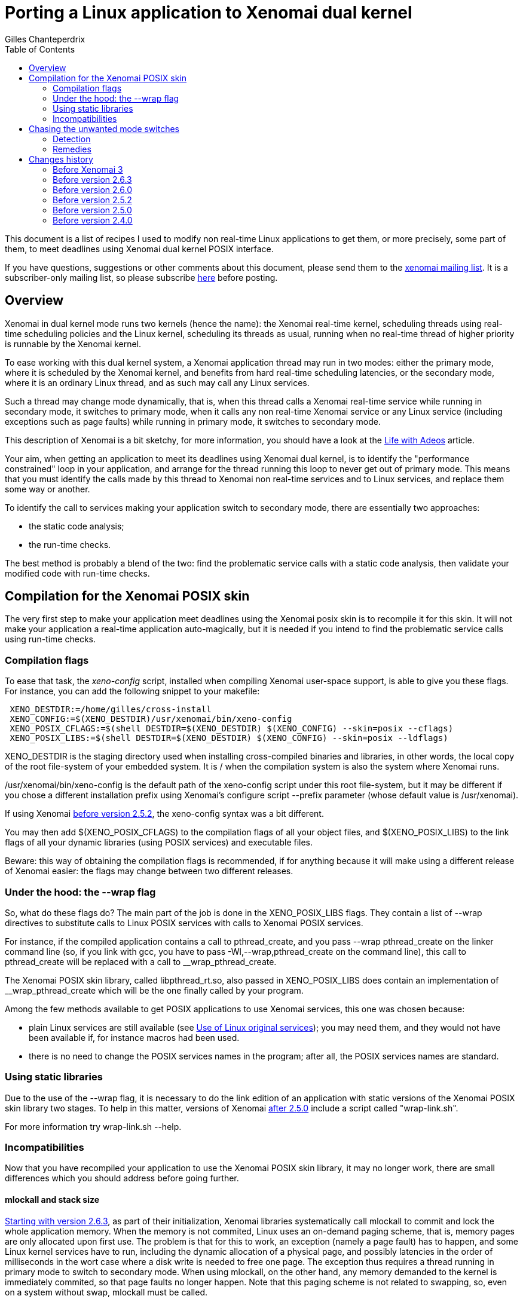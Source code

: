 :author:	Gilles Chanteperdrix
:categories:	Application
:tags:		posix
:toc:

Porting a Linux application to Xenomai dual kernel
==================================================

This document is a list of recipes I used to modify non real-time
Linux applications to get them, or more precisely, some part of them, to
meet deadlines using Xenomai dual kernel POSIX interface.

If you have questions, suggestions or other comments about this document,
please send them to the mailto:xenomai@xenomai.org[xenomai mailing
list]. It is a subscriber-only mailing list, so please subscribe
https://xenomai.org/mailman/listinfo/xenomai/[here] before posting.

[[overview]]
Overview
--------

Xenomai in dual kernel mode runs two kernels (hence the name): the Xenomai
real-time kernel, scheduling threads using real-time scheduling policies
and the Linux kernel, scheduling its threads as usual, running when no
real-time thread of higher priority is runnable by the Xenomai kernel.

To ease working with this dual kernel system, a Xenomai application
thread may run in two modes: either the primary mode, where it is
scheduled by the Xenomai kernel, and benefits from hard real-time
scheduling latencies, or the secondary mode, where it is an ordinary
Linux thread, and as such may call any Linux services.

Such a thread may change mode dynamically, that is, when this thread
calls a Xenomai real-time service while running in secondary mode, it
switches to primary mode, when it calls any non real-time Xenomai
service or any Linux service (including exceptions such as page faults)
while running in primary mode, it switches to secondary mode.

This description of Xenomai is a bit sketchy, for more information, you
should have a look at the link:/Life_With_Adeos[Life with Adeos] article.

Your aim, when getting an application to meet its deadlines using
Xenomai dual kernel, is to identify the "performance constrained" loop
in your application, and arrange for the thread running this loop to
never get out of primary mode. This means that you must identify the
calls made by this thread to Xenomai non real-time services and to
Linux services, and replace them some way or another.

To identify the call to services making your application switch to
secondary mode, there are essentially two approaches:

* the static code analysis;
* the run-time checks.

The best method is probably a blend of the two: find the problematic
service calls with a static code analysis, then validate your modified
code with run-time checks.

[[compilation-for-the-xenomai-posix-skin]]
Compilation for the Xenomai POSIX skin
--------------------------------------

The very first step to make your application meet deadlines using the
Xenomai posix skin is to recompile it for this skin. It will not make
your application a real-time application auto-magically, but it is
needed if you intend to find the problematic service calls using
run-time checks.

[[compilation-flags]]
Compilation flags
~~~~~~~~~~~~~~~~~

To ease that task, the 'xeno-config' script, installed when compiling
Xenomai user-space support, is able to give you these flags. For
instance, you can add the following snippet to your makefile:

-------------------------------------------------------------------------------
 XENO_DESTDIR:=/home/gilles/cross-install
 XENO_CONFIG:=$(XENO_DESTDIR)/usr/xenomai/bin/xeno-config
 XENO_POSIX_CFLAGS:=$(shell DESTDIR=$(XENO_DESTDIR) $(XENO_CONFIG) --skin=posix --cflags)
 XENO_POSIX_LIBS:=$(shell DESTDIR=$(XENO_DESTDIR) $(XENO_CONFIG) --skin=posix --ldflags)
-------------------------------------------------------------------------------

XENO_DESTDIR is the staging directory used when installing
cross-compiled binaries and libraries, in other words, the local copy of
the root file-system of your embedded system. It is / when the
compilation system is also the system where Xenomai runs.

/usr/xenomai/bin/xeno-config is the default path of the xeno-config
script under this root file-system, but it may be different if you chose
a different installation prefix using Xenomai's configure script
--prefix parameter (whose default value is /usr/xenomai).

If using Xenomai link:#before_2.5.2[before version 2.5.2], the
xeno-config syntax was a bit different.

You may then add $(XENO_POSIX_CFLAGS) to the compilation flags of all
your object files, and $(XENO_POSIX_LIBS) to the link flags of all your
dynamic libraries (using POSIX services) and executable files.

Beware: this way of obtaining the compilation flags is recommended, if
for anything because it will make using a different release of Xenomai
easier: the flags may change between two different releases.

[[under-the-hood-the---wrap-flag]]
Under the hood: the --wrap flag
~~~~~~~~~~~~~~~~~~~~~~~~~~~~~~~

So, what do these flags do? The main part of the job is done in the
XENO_POSIX_LIBS flags. They contain a list of --wrap directives to
substitute calls to Linux POSIX services with calls to Xenomai POSIX
services.

For instance, if the compiled application contains a call to
pthread_create, and you pass --wrap pthread_create on the linker command
line (so, if you link with gcc, you have to pass
-Wl,--wrap,pthread_create on the command line), this call to
pthread_create will be replaced with a call to __wrap_pthread_create.

The Xenomai POSIX skin library, called libpthread_rt.so, also passed in
XENO_POSIX_LIBS does contain an implementation of __wrap_pthread_create
which will be the one finally called by your program.

Among the few methods available to get POSIX applications to use Xenomai
services, this one was chosen because:

* plain Linux services are still available (see
link:#use_Of_Linux_Original_Services[Use of Linux original services]);
you may need them, and they would not have been available if, for
instance macros had been used.

* there is no need to change the POSIX services names in the program;
after all, the POSIX services names are standard.

[[using-static-libraries]]
Using static libraries
~~~~~~~~~~~~~~~~~~~~~~

Due to the use of the --wrap flag, it is necessary to do the link
edition of an application with static versions of the Xenomai POSIX skin
library two stages. To help in this matter, versions of Xenomai
link:#before_2.5.0[after 2.5.0] include a script called "wrap-link.sh".

For more information try wrap-link.sh --help.

[[incompatibilities]]
Incompatibilities
~~~~~~~~~~~~~~~~~

Now that you have recompiled your application to use the Xenomai POSIX
skin library, it may no longer work, there are small differences which
you should address before going further.

[[mlockall]]
mlockall and stack size
^^^^^^^^^^^^^^^^^^^^^^^

link:#before_2.6.3[Starting with version 2.6.3], as part of their
initialization, Xenomai libraries systematically call mlockall to
commit and lock the whole application memory. When the memory is not
commited, Linux uses an on-demand paging scheme, that is, memory pages
are only allocated upon first use. The problem is that for this to
work, an exception (namely a page fault) has to happen, and some Linux
kernel services have to run, including the dynamic allocation of a
physical page, and possibly latencies in the order of milliseconds in
the wort case where a disk write is needed to free one page. The
exception thus requires a thread running in primary mode to switch to
secondary mode.  When using mlockall, on the other hand, any memory
demanded to the kernel is immediately commited, so that page faults no
longer happen.  Note that this paging scheme is not related to
swapping, so, even on a system without swap, mlockall must be called.

On some architectures, calling mlockall may not be enough to eliminate
all the page faults, but apart from such cases, the Adeos I-pipe avoids
page faults when possible.

Unfortunately, using mlockall has some effects, and you must pay
attention to a detail otherwise considered unimportant in a Linux
application: the threads stack size. As a matter of fact, if the Linux
threading library asks for 2MiB (the default on most platforms) to the
system for thread stacks, the 2MiB are immediately allocated. With
numerous threads and a memory-constrained embedded system, this quickly
becomes a problem.

In order to avoid this problem, Xenomai changes the threads
default stack size to a smaller size. This means that for threads
which require a larger size, the pthread_attr_setstacksize() service
should be called before pthread_create(). Please note, that some
apparently innocuous libc services such as printf use the stack, so
setting the stack size to some really low value like 4KiB will cause
segmentation faults due to stack overflows in these service.

The main thread is treated separately: since it is not created by
pthread_create(), pthread_attr_setstacksize() does not allow changing
its stack size, the shell ulimit builtin should be used instead. Even
when using mlockall, the main thread stack may grow on-demand,
requiring page faults, so, an application which requires a large stack
for the main thread should fault the main thread stack before any
section where it does not want to leave the primary mode.

[[real-time-priorities]]
Real-time priorities
^^^^^^^^^^^^^^^^^^^^

To get your application threads to be really considered as real-time
threads by Xenomai scheduler, you will have to get them to use the
real-time scheduling policy (called SCHED_FIFO). To do that, you either
have to use the pthread_attr_setinheritsched,
pthread_attr_setschedpolicy, pthread_attr_setschedparam services before
the call to pthread_create, or to use the pthread_setschedparam to
change an existing thread scheduling parameters.

Note, however, what the SCHED_FIFO scheduling policy means: it means
that the scheduler will run a thread with this scheduling policy as long
as it is runnable, and no other thread of higher priority is runnable.
Concretely, if a thread using the SCHED_FIFO policy runs an infinite
loop, nothing else runs, your system is locked up. Such things happen.
For instance, such innocent piece of code as:

-------------------------------------------------------------------------------
 pthread_mutex_lock(&mutex);
 /* (...) */
 while (!cond)
      pthread_cond_wait(&cond, &mutex);
 /* (...) */
 pthread_mutex_unlock(&mutex);
-------------------------------------------------------------------------------

may cause such an infinite loop if cond or mutex are not initialized, or
after one of them has been destroyed.

[[static-mutex-and-condition-variables-initializations]]
Static mutex and condition variables initializations
^^^^^^^^^^^^^^^^^^^^^^^^^^^^^^^^^^^^^^^^^^^^^^^^^^^^

The POSIX standard defines PTHREAD_COND_INITIALIZER and
PTHREAD_MUTEX_INITIALIZER for static mutexes and condition variables
initialization.

Unfortunately, the Xenomai POSIX skin requires a system call to
initialize these objects. So, we were left we two choices when
implementing these objects:

* either initialize the object upon first call to another service,
* or require the users to call initialization services.

We chose the second solution: having pthread_mutex_lock call the
initialization routine would destroy the determinism expected from such
a service, on the other hand having users call pthread_mutex_init by
themselves force them to do it at a non critical time.

So, to get an application to use Xenomai POSIX skin mutexes and
condition variables, you have to look for all the static initializer and
replace them with calls to pthread_mutex_init/pthread_cond_init made at
non critical times.

[[use-of-linux-original-services]]
Use of Linux original services
^^^^^^^^^^^^^^^^^^^^^^^^^^^^^^

It may happen that you would like to use Linux services instead of
Xenomai POSIX skin overloaded services. In this case, the --wrap
mechanism described in section
link:#under_The_Hood_The___Wrap_Flag[Under the hood: the --wrap flag].
offers a solution: prefix the name of the service you would like to use
with the `__real_` prefix, such as, for instance `__real_pthread_create`.

If you do that, and would still want to be able to compile your
application without Xenomai (it may be a good idea, as it allows, for
instance, to run your application with valgrind, which you can not do
with an application compiled for Xenomai), Xenomai compilation flags
define a preprocessor macro (`__XENO__`) which allows you to know whether
or not you are compiling the application for Xenomai. You can use it for
instance in the following way:

-------------------------------------------------------------------------------
 /* Open a plain Linux UDP socket. */
 #ifndef __XENO__
       fd = socket(PF_INET, SOCK_DGRAM, 0);
 #else /* __XENO__ */
       fd = __real_socket(PF_INET, SOCK_DGRAM, 0);
 #endif /* __XENO__ */
-------------------------------------------------------------------------------

[[mixing-fork-with-xenomai-posix-skin-services]]
Mixing fork with Xenomai POSIX skin services
^^^^^^^^^^^^^^^^^^^^^^^^^^^^^^^^^^^^^^^^^^^^

Most Xenomai services are handled on a per-process basis, which means
that by default, you can not use in a process, an object (mutex or
condition variable, for instance), defined in another process.
Unfortunately, this means that when using fork, contrarily to what
happens for a plain Linux process, the child can not use objects which
have been initialized by its parent process.

There are two ways out of this issue. Either, what you really want to do
is simply to make your process a daemon, you do not really want to share
objects between; in this case, you should arrange for the initialization
services to be called after the fork, and everything should work
normally. Please note that this may not be as easy as it seems, for
instance, when using C++ static objects with a non trivial constructor,
the constructor gets invoked before even entering the main function. To
solve this particular issue, a possible approach is to modify the object
constructor to put the uninitialized objects in a list and exit
immediately, and walk the list after the fork to trigger the constructor
again and run the POSIX skin objects initialization services.

If, on the other hand what you want to do is to really share the POSIX
skin objects between several processes, in which case, you should use
the pthread_mutexattr_setpshared, pthread_condattr_setpshared or pass 1
as second argument of the sem_init services.

[[chasing-the-unwanted-mode-switches]]
Chasing the unwanted mode switches
----------------------------------

If you followed the indications in the previous sections, you should
now have an application which compiles and runs on a Xenomai-enabled
system. It may still not be a real-time application, because the
time-critical loop, or real-time loop may still be synchronized with
some Linux activities, and as such, may not be able to meet short
deadlines. There are various causes why this may happen.

The first of them is the reproducible unwanted mode switch to secondary
mode. It may be due to the use of a Linux system call, or exceptions of
any kind (unaligned accesses on processor where this is not supported,
or FPU exceptions cause by floating point computations errors come to my
mind). As we will see later, this one is easy to detect.

The second is the seldom unwanted mode switch to secondary mode. As a
matter of fact, there are function calls such as malloc for instance,
which do their job most of the time without issuing a system call, but
which issue a system call from time to time. Due to their unfrequent
nature, these ones are harder to catch, but it is still possible.

Finally comes a special kind of priority inversion. It is not an
unwanted mode switch per se, but has the same effect. It happens if a
thread shares data with the real-time loop thread and protects these
data with a mutex, and experiences a rescheduling, or a mode switch
while holding this mutex. If our critical thread, the one running the
real-time loop, now wants to lock the mutex, it will have to wait for
the non critical thread to synchronize with Linux, and end the critical
section. For instance:

[cols=",,",]
|=======================================================================
|Thread 1 |Thread 2 |Timeline

|`pthread_mutex_lock(&mutex);` |(...) |Thread 1 switches to primary mode
by acquiring mutex.

|(...) |`pthread_mutex_lock(&mutex);` |Thread 2 is suspended, it is now
waiting for mutex.

|`write(fd, buffer, sizeof(buffer));` |(...) |Thread 1 switches to
secondary mode and may then be preempted or simply interrupted by the
Linux kernel. If this happens, it will cause Thread 2 to experience such
a latency since it is waiting for mutex, as if it had switched to
secondary mode.
|=======================================================================

The kernel option CONFIG_XENO_OPT_DEBUG_SYNCH_RELAX allows detecting
such condition, and should be enabled. You can probably even keep it
in a production system as it does not incur a high overhead (the
condition is checked when a mutex is contended, so should have no
impact on the "fast path"). Note that it was not available
link:#before_2.5.0[before version 2.5.0].

[[detection]]
Detection
~~~~~~~~~

[[using-the-pthread_warnsw-bit]]
Using the PTHREAD_WARNSW bit
^^^^^^^^^^^^^^^^^^^^^^^^^^^^

This Xenomai feature enables run-time checks on a per-thread basis.

To enable these checks for the current thread use:
-------------------------------------------------------------------------------
 pthread_set_mode_np(0, PTHREAD_WARNSW);
-------------------------------------------------------------------------------

As this call is specific to Xenomai (as indicated by the _np suffix),
you may want to surround it with a `#ifdef __XENO__`.

This will detect run-time errors and cause a SIGXCPU signal to be sent
to the thread, you will find more details on this method in
the link:/finding-spurious-relaxes[Finding spurious relaxes] document.

[[using---wrap]]
Using --wrap
^^^^^^^^^^^^

For the second kind of unwanted mode switches (the unfrequent ones), for
which the run-time checks may not be enough, there is a way to get them
detected anyway.

Define for instance the following function:

-------------------------------------------------------------------------------
 void *__wrap_malloc(size_t size)
 {
    getpid();
    return __real_malloc(size);
 }
-------------------------------------------------------------------------------

And link the final executable passing -Wl,--wrap,malloc on gcc command
line. This way, when malloc happens to be called by a thread running in
primary mode, the call to getpid() will cause a systematic switch to
secondary mode.

Actually, malloc is a bad example, because Xenomai,
link:#before_2.6.0[starting with version 2.6.0] already handles the
case of malloc, but the same trick may be used with other services.

[[remedies]]
Remedies
~~~~~~~~

This section gives a list of the usual causes of secondary mode switches
and proposes various remedies.

[[access-to-drivers]]
Access to drivers
^^^^^^^^^^^^^^^^^

In this case the secondary mode switches are due to calls to open, read,
write, ioctl, socket, connect, sendto, recvfrom, etc...

The cure is to rewrite drivers using a Xenomai based driver framework.
The common drivers skin is RTDM, a set of Xenomai services which offer
the equivalent of Linux services for writing drivers like character
devices and socket protocols.

On top of RTDM, other APIs exist such as Real-time socket CAN, an API
for writing drivers for the CAN protocol, Comedi/RTDM, an API for
acquisition cards, RTnet, an implementation of an UDP/IP layer for
real-time ethernet drivers, USB4RT, an API for USB drivers, and probably
other such APIs.

Porting a Linux driver to RTDM is usually not as hard as it seems: the
RTDM services resemble their Linux equivalents, so any people with Linux
driver knowledge should be able to port drivers to RTDM. For more
information on the RTDM framework, see:
https://xenomai.org/documentation/branches/v2.3.x/pdf/RTDM-and-Applications.pdf[RTDM and Applications]

From an application point of view, using the Xenomai POSIX skin wrapped
services allows for manipulation of file descriptors provided by the
RTDM skin as if they were ordinary file descriptors

[[logging-writing-to-files]]
Logging / writing to files
^^^^^^^^^^^^^^^^^^^^^^^^^^

This should not come as a surprise, but calls to printf, fprintf, and
more generally all the stdio functions may result in the call the write
system call, which means a switch to secondary mode.

link:#before_2.6.0[Since version 2.6.0], such calls are wrapped by Xenomai
libraries and do not cause their caller to switch to secondary
mode.

[[reading-from-file]]
Reading from file
^^^^^^^^^^^^^^^^^

Of course, reading from files also causes switches to secondary mode.
However, a simple solution is available: the mmap service. Thanks to the
use of mlockall, mmaping a file is equivalent to loading it entirely in
memory. The call to mmap itself causes a switch to secondary mode, but
in most cases, it is possible to call this service in a non critical
part of the code. Note however, that doing this may consume a lot of
memory if the file is large.

[[timing-services]]
Timing services
^^^^^^^^^^^^^^^

Xenomai dual kernel POSIX interface supports the two POSIX clocks:

* CLOCK_MONOTONIC, based on whatever high resolution counter the
architecture proposes (the tsc on the x86 platform for instance)
converted to nanoseconds using a fixed frequency, thus can be read
without even a system call. Since the counter is typically started
during the boot process, CLOCK_MONOTONIC value is usually roughly the
machine uptime.

* CLOCK_REALTIME returns the wallclock time, and to this end adds a
variable offset to CLOCK_MONOTONIC value. That offset can be changed
using the clock_settime() service. Starting with
link:#before_3.0[Xenomai 3], this clock can also be read without a
system call.

Unfortunately, the values of these clocks are not aligned with Linux
corresponding clocks, and even drift, especially when Linux clock is
corrected using NTP. So, in order for a Xenomai application to have a
coherent view of time, starting with link:#before_3.0[Xenomai 3], the
gettimeofday() and time() services are also wrapped by Xenomai
libraries.

Occasionally, an application using Xenomai may want to access Linux
idea of the wallclock time, particularily if it is corrected with NTP,
for instance if it must generate precise absolute timestamps. Starting
with link:#before_2.6.0[version 2.6.0], it is possible to do so
without leaving primary mode, and without even a system call on most
architectures, by using Xenomai clock_gettime service
with the CLOCK_HOST_REALTIME clock identifier. This identifier can
only be used with the clock_gettime() service.

The CLOCK_REALTIME and CLOCK_MONOTONIC clocks can be used with other
services, in particular timer services such as timer_create() or
timerfd_create(). Note however that triggering asynchronous signal
handlers in primary mode is not supported. Starting with
link:#before_3.0[Xenomai 3] a thread can wait in primary mode for the
signals triggered by the timer services with sigwait() and friends.

[[dynamic-allocations]]
Dynamic allocations
^^^^^^^^^^^^^^^^^^^

As should now be obvious, dynamic allocation services, i.e. malloc,
calloc, posix_memalign, etc... cause switches to secondary mode, so they
should be avoided.

The usual way to handle allocations in a real-time application is to
allocate memory at startup, and have finite limits on the memory usable
by the application. This is acceptable in the case of real-time
applications, because they should be simple enough, and their usage
known in advance, to be able to assess their maximum memory usage.

Other methods include using stack for allocation.

One technique we found useful in a C++ program using the STL was to
implement an allocator for the STL containers implementing the standard
allocator interface.

[[io-multiplexing-with-select]]
I/O multiplexing with select
^^^^^^^^^^^^^^^^^^^^^^^^^^^^

The select service allows to wait for events on several file
descriptors. link:#before_2.5.0[Starting with Xenomai 2.5.0], the
Xenomai POSIX skin supports the select service, however, it only works
for RTDM file descriptors and POSIX message queue descriptors. You can
not mix these kinds of file descriptors with plain Linux file
descriptors. So, if your application runs a thread handling events on
various file descriptors, and after porting this application to
Xenomai, you would like to run select on Linux file descriptors as
well as Xenomai file descriptors, you will have to replace this thread
with two threads: one for Linux file descriptors, one for Xenomai file
descriptors.

Unfortunately, you are not finished when you have done that. That is
because an application using select has some kind of built-in protection
again multiple accesses to data: everything done by the thread calling
select is sequenced, so there is no multiple access. By splitting the
thread in two threads, you break that protection.

One way to avoid this issue may be to get the threads to communicate.
For instance, when one thread suppresses data, and does not want a
second thread to use the data which has been freed, the first thread may
notify the second.

link:#before_3.0[Starting with Xenomai 3], an XDDP socket can be used
as a two way communication channel between real-time and non real-time
select loops, the select() service can be used on both ends. You can
find examples using XDDP sockets in the +demo/posix/cobalt+ directory
of the Xenomai source tree.

Changes history
---------------

[[before-3.0]]
Before Xenomai 3
~~~~~~~~~~~~~~~~

* Whereas CLOCK_MONOTONIC could be read without a system call,
CLOCK_REALTIME required a system call.

* Only the clock_gettime() service was replaced by Xenomai; if an
application wanted a coherent view of time when using several
services, it had to wrap the services it wanted to use. For instance:

-------------------------------------------------------------------------------
 int __wrap_clock_gettime(clockid_t id, struct timespec *ts);

 int __wrap_gettimeofday(struct timeval *tv, struct timezone *tz)
 {
	struct timespec ts;
	int ret = __wrap_clock_gettime(CLOCK_REALTIME, &ts);
	if (ret == 0) {
		tv->tv_sec = ts.tv_sec;
		tv->tv_usec = ts.tv_nsec / 1000;
	}
	return ret;
 }

 time_t __wrap_time(time_t *t)
 {
	struct timespec ts;
	int ret = __wrap_clock_gettime(CLOCK_REALTIME, &ts);
	if (ret)
		return (time_t)-1;

	if (t)
		*t = ts.tv_sec;
	return ts.tv_sec;
 }
-------------------------------------------------------------------------------

* The timer services timer_create(), timer_settime() could not really
be used as the signals they triggered would cause the target thread to
switch to secondary mode. So, an application was required to dedicate
a thread to handle a list of timers with nanosleep()/clock_nanosleep()
or select().

* The timer services timerfd_create(), timerfd_settime() were not
implemented.

* The select() service could not be used on the real-time end of an
XDDP socket. So, for two ways communication between a real-time and a
non real-time select loop, a message queue could be used for the non
real-time to real-time direction, and starting with
link:#before_2.5.0[version 2.5.0] and XDDP socket could be used for
the other direction.

[[before-2.6.3]]
Before version 2.6.3
~~~~~~~~~~~~~~~~~~~~

Xenomai POSIX library only invoked mlockall if the
--enable-posix-auto-mlockall option was passed
to the configure script when compiling Xenomai user-space
support. So, applications which did not want to depend on this
configuration had to call mlockall by themselves, before using any
Xenomai service, by using:

-------------------------------------------------------------------------------
 mlockall(MCL_CURRENT | MCL_FUTURE);
-------------------------------------------------------------------------------

[[before-2.6.0]]
Before version 2.6.0
~~~~~~~~~~~~~~~~~~~~

* The call to malloc was not wrapped by Xenomai libraries, making it
mandatory to use the --wrap trick described in section
link:#using___Wrap[Using --wrap].

* The calls to stdio functions, such as printf were not wrapped by
Xenomai libraries, instead the rtdk library had to be used, with stdio
functions prefixed with rt_. For instance, the primary mode printf was
called rt_printf. Also, the rtdk library had to be initialized with
rt_print_auto_init(1), or rt_print_init() had to be called for each
thread who wanted to use the rtdk library. For even earlier versions,
see link:#before_2.4.0[Before version 2.4.0].

* The CLOCK_HOST_REALTIME identifier was not available to access Linux
clock for a thread running in primary mode using clock_gettime().

[[before-2.5.2]]
Before version 2.5.2
~~~~~~~~~~~~~~~~~~~~

xeno-config did not take a --skin parameter, and the parameters to
get posix cflags, resp. ldflags was --posix-cflags,
resp. --posix-ldflags. These options are still supported in later
Xenomai 2.x versions, but were removed from Xenomai 3.

[[before-2.5.0]]
Before version 2.5.0
~~~~~~~~~~~~~~~~~~~~

* In order to compile a POSIX application using Xenomai POSIX skin
compiled as a static library, first partially link the objects to be
linked with the wrapping flags applied, then link the result with the
libpthread_rt.a library, without the wrapping flags. For instance, to
link the binary program foo made of the binaries foo.o and bar.o with
Xenomai POSIX skin, use:

----------------------------------------------------------------------------------
gcc -o foo.tmp -Wl,-Ur -nostdlib foo.o bar.o -Wl,@/usr/xenomai/lib/posix.wrappers
gcc -o foo foo.tmp -L/usr/xenomai/lib -lpthread_rt -lpthread -lrt
----------------------------------------------------------------------------------

* kernel option CONFIG_XENO_OPT_DEBUG_SYNCH_RELAX was not available,
so it was not possible to detect the condition described in
link:#chasing_The_Unwanted_Mode_Switches[chasing the unwanted mode switches].
The rule of thumb to avoid the corresponding priority inversion is
this: if a mutex is shared
between critical and non-critical threads, enable priority inheritance
for this mutex, and do not ever make a call to a secondary mode service
while holding it.

* the select system call was not supported.

* the only way for Xenomai threads running in primary mode to
communicate with plain Linux applications was to use the native
skin RT_PIPE. This API has now been deprecated in favor of the XDDP
sockets.

[[before-2.4.0]]
Before version 2.4.0
~~~~~~~~~~~~~~~~~~~~

The rtdk library did not exist, so in order to log from primary mode,
the cure was to delegate the write to file to a separate thread, and
communicate with that thread using for instance POSIX message queues
(opened in non-blocking mode on its real-time side), or a simple ring
buffer.
